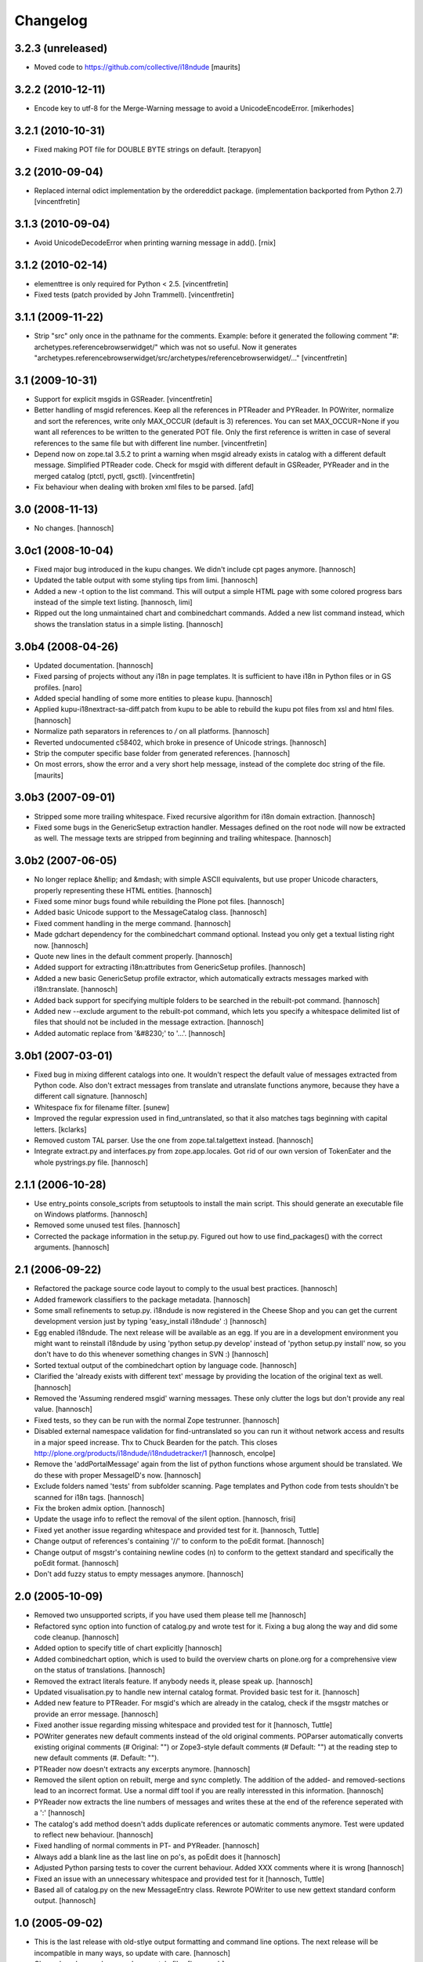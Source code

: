 Changelog
=========

3.2.3 (unreleased)
------------------

- Moved code to https://github.com/collective/i18ndude
  [maurits]


3.2.2 (2010-12-11)
------------------

- Encode key to utf-8 for the Merge-Warning message to avoid a
  UnicodeEncodeError.
  [mikerhodes]


3.2.1 (2010-10-31)
------------------

- Fixed making POT file for DOUBLE BYTE strings on default.
  [terapyon]


3.2 (2010-09-04)
----------------

- Replaced internal odict implementation by the ordereddict package.
  (implementation backported from Python 2.7)
  [vincentfretin]


3.1.3 (2010-09-04)
------------------

- Avoid UnicodeDecodeError when printing warning message in add().
  [rnix]


3.1.2 (2010-02-14)
------------------

- elementtree is only required for Python < 2.5.
  [vincentfretin]

- Fixed tests (patch provided by John Trammell).
  [vincentfretin]


3.1.1 (2009-11-22)
------------------

- Strip "src" only once in the pathname for the comments.
  Example: before it generated the following comment
  "#: archetypes.referencebrowserwidget/"
  which was not so useful. Now it generates
  "archetypes.referencebrowserwidget/src/archetypes/referencebrowserwidget/..."
  [vincentfretin]


3.1 (2009-10-31)
----------------

- Support for explicit msgids in GSReader.
  [vincentfretin]

- Better handling of msgid references. Keep all the references in PTReader
  and PYReader. In POWriter, normalize and sort the references, write only
  MAX_OCCUR (default is 3) references.
  You can set MAX_OCCUR=None if you want all references to be written to
  the generated POT file. Only the first reference is written in case of
  several references to the same file but with different line number.
  [vincentfretin]

- Depend now on zope.tal 3.5.2 to print a warning when msgid already exists
  in catalog with a different default message. Simplified PTReader code.
  Check for msgid with different default in GSReader, PYReader and in the
  merged catalog (ptctl, pyctl, gsctl).
  [vincentfretin]

- Fix behaviour when dealing with broken xml files to be parsed.
  [afd]


3.0 (2008-11-13)
----------------

- No changes.
  [hannosch]


3.0c1 (2008-10-04)
------------------

- Fixed major bug introduced in the kupu changes. We didn't include
  cpt pages anymore.
  [hannosch]

- Updated the table output with some styling tips from limi.
  [hannosch]

- Added a new -t option to the list command. This will output a simple
  HTML page with some colored progress bars instead of the simple text
  listing.
  [hannosch, limi]

- Ripped out the long unmaintained chart and combinedchart commands.
  Added a new list command instead, which shows the translation status
  in a simple listing.
  [hannosch]


3.0b4 (2008-04-26)
------------------

- Updated documentation.
  [hannosch]

- Fixed parsing of projects without any i18n in page templates. It is
  sufficient to have i18n in Python files or in GS profiles.
  [naro] 

- Added special handling of some more entities to please kupu.
  [hannosch]

- Applied kupu-i18nextract-sa-diff.patch from kupu to be able to rebuild
  the kupu pot files from xsl and html files.
  [hannosch]

- Normalize path separators in references to `/` on all platforms.
  [hannosch]

- Reverted undocumented c58402, which broke in presence of Unicode strings.
  [hannosch]

- Strip the computer specific base folder from generated references.
  [hannosch]

- On most errors, show the error and a very short help message,
  instead of the complete doc string of the file.
  [maurits]


3.0b3 (2007-09-01)
------------------

- Stripped some more trailing whitespace. Fixed recursive algorithm for
  i18n domain extraction.
  [hannosch]

- Fixed some bugs in the GenericSetup extraction handler. Messages defined
  on the root node will now be extracted as well. The message texts are
  stripped from beginning and trailing whitespace.
  [hannosch]


3.0b2 (2007-06-05)
------------------

- No longer replace &hellip; and &mdash; with simple ASCII equivalents, but
  use proper Unicode characters, properly representing these HTML entities.
  [hannosch]

- Fixed some minor bugs found while rebuilding the Plone pot files.
  [hannosch]

- Added basic Unicode support to the MessageCatalog class.
  [hannosch]

- Fixed comment handling in the merge command.
  [hannosch]

- Made gdchart dependency for the combinedchart command optional. Instead
  you only get a textual listing right now.
  [hannosch]

- Quote new lines in the default comment properly.
  [hannosch]

- Added support for extracting i18n:attributes from GenericSetup profiles.
  [hannosch]

- Added a new basic GenericSetup profile extractor, which automatically
  extracts messages marked with i18n:translate.
  [hannosch]

- Added back support for specifying multiple folders to be searched in the
  rebuilt-pot command.
  [hannosch]

- Added new --exclude argument to the rebuilt-pot command, which lets you
  specify a whitespace delimited list of files that should not be included
  in the message extraction.
  [hannosch]

- Added automatic replace from '&#8230;' to '...'.
  [hannosch]


3.0b1 (2007-03-01)
------------------

- Fixed bug in mixing different catalogs into one. It wouldn't respect the
  default value of messages extracted from Python code. Also don't extract
  messages from translate and utranslate functions anymore, because they
  have a different call signature.
  [hannosch]

- Whitespace fix for filename filter.
  [sunew]

- Improved the regular expression used in find_untranslated, so that it
  also matches tags beginning with capital letters.
  [kclarks]

- Removed custom TAL parser. Use the one from zope.tal.talgettext instead.
  [hannosch]

- Integrate extract.py and interfaces.py from zope.app.locales. Got rid of
  our own version of TokenEater and the whole pystrings.py file.
  [hannosch]


2.1.1 (2006-10-28)
------------------

- Use entry_points console_scripts from setuptools to install the main
  script. This should generate an executable file on Windows platforms.
  [hannosch]

- Removed some unused test files.
  [hannosch]

- Corrected the package information in the setup.py. Figured out how to
  use find_packages() with the correct arguments.
  [hannosch]


2.1 (2006-09-22)
----------------

- Refactored the package source code layout to comply to the usual best
  practices.
  [hannosch]

- Added framework classifiers to the package metadata.
  [hannosch]

- Some small refinements to setup.py. i18ndude is now registered in the
  Cheese Shop and you can get the current development version just by
  typing 'easy_install i18ndude' :)
  [hannosch] 

- Egg enabled i18ndude. The next release will be available as an egg. If you
  are in a development environment you might want to reinstall i18ndude by
  using 'python setup.py develop' instead of 'python setup.py install' now,
  so you don't have to do this whenever something changes in SVN :)
  [hannosch]

- Sorted textual output of the combinedchart option by language code.
  [hannosch]

- Clarified the 'already exists with different text' message by providing
  the location of the original text as well.
  [hannosch]

- Removed the 'Assuming rendered msgid' warning messages. These only clutter
  the logs but don't provide any real value.
  [hannosch]

- Fixed tests, so they can be run with the normal Zope testrunner.
  [hannosch]

- Disabled external namespace validation for find-untranslated so you can
  run it without network access and results in a major speed increase.
  Thx to Chuck Bearden for the patch. This closes
  http://plone.org/products/i18ndude/i18ndudetracker/1
  [hannosch, encolpe]

- Remove the 'addPortalMessage' again from the list of python functions
  whose argument should be translated. We do these with proper MessageID's
  now.
  [hannosch]

- Exclude folders named 'tests' from subfolder scanning. Page templates and
  Python code from tests shouldn't be scanned for i18n tags.
  [hannosch]

- Fix the broken admix option.
  [hannosch]

- Update the usage info to reflect the removal of the silent option.
  [hannosch, frisi]

- Fixed yet another issue regarding whitespace and provided test for it.
  [hannosch, Tuttle]

- Change output of references's containing '//' to conform to the poEdit
  format.
  [hannosch]

- Change output of msgstr's containing newline codes (\n) to conform to the
  gettext standard and specifically the poEdit format.
  [hannosch]

- Don't add fuzzy status to empty messages anymore.
  [hannosch]


2.0 (2005-10-09)
----------------

- Removed two unsupported scripts, if you have used them please tell me
  [hannosch]

- Refactored sync option into function of catalog.py and wrote test for it.
  Fixing a bug along the way and did some code cleanup.
  [hannosch]

- Added option to specify title of chart explicitly
  [hannosch]

- Added combinedchart option, which is used to build the overview charts
  on plone.org for a comprehensive view on the status of translations.
  [hannosch]

- Removed the extract literals feature. If anybody needs it, please speak up.
  [hannosch]

- Updated visualisation.py to handle new internal catalog format.
  Provided basic test for it.
  [hannosch]

- Added new feature to PTReader. For msgid's which are already in the
  catalog, check if the msgstr matches or provide an error message.
  [hannosch]

- Fixed another issue regarding missing whitespace and provided test for it
  [hannosch, Tuttle]

- POWriter generates new default comments instead of the old original
  comments. POParser automatically converts existing original comments
  (# Original: "") or Zope3-style default comments (# Default: "") at the
  reading step to new default comments (#. Default: "").

- PTReader now doesn't extracts any excerpts anymore.
  [hannosch]

- Removed the silent option on rebuilt, merge and sync completly. The
  addition of the added- and removed-sections lead to an incorrect format.
  Use a normal diff tool if you are really interessted in this information.
  [hannosch]

- PYReader now extracts the line numbers of messages and writes these at
  the end of the reference seperated with a ':'
  [hannosch]

- The catalog's add method doesn't adds duplicate references or automatic
  comments anymore. Test were updated to reflect new behaviour.
  [hannosch]

- Fixed handling of normal comments in PT- and PYReader.
  [hannosch]

- Always add a blank line as the last line on po's, as poEdit does it
  [hannosch]

- Adjusted Python parsing tests to cover the current behaviour. Added XXX
  comments where it is wrong
  [hannosch]

- Fixed an issue with an unnecessary whitespace and provided test for it
  [hannosch, Tuttle]

- Based all of catalog.py on the new MessageEntry class.
  Rewrote POWriter to use new gettext standard conform output.
  [hannosch]


1.0 (2005-09-02)
----------------

- This is the last release with old-stlye output formatting and command line
  options. The next release will be incompatible in many ways, so update
  with care.
  [hannosch]

- Cleaned up docs and removed some stale files
  [hannosch]

- untranslated.py: fixed handling of new i18n:attributes with trailing
  semicolon as introduced by myself ;) thx to xaNz for pointing me to it
  [hannosch]

- Added a new MessageEntry class to base the MessageCatalog on, added new
  default_comment constant, reformated the Changelog as HISTORY.txt
  [hannosch]

- Fixed path handling in tests and wrote tests for PYParser
  [deo]

- Adjusted tests to pass on new behaviour of 'unneeded literal msgids'
  now getting added and warning shown
  [hannosch]

- Instead of only showing a warning about 'unneeded literal msgids'
  these get added now
  [tuttle]

- move the utils.py from PloneTranslations here, Removed ## X more comments
  [hannosch]

- Preserve special ## comments, added tests for special comments,
  started PageTemplate parsing tests
  [hannosch]

- added test for po file writing and allowed filenames without excerpt
  (lines starting with #: without corresponding #. lines)
  [hannosch]

- added test infrastructure and tests for po file parsing
  [hannosch]

- Fix an issue in merge option when trying to merge two files
  [hannosch]


0.6 (2005-07-04)
----------------

- tagged and released 0.6
  [batlogg]

- pystring: add 'addPortalMessage' to the list of python functions whose
  argument should be translated. This allows to catch the new-style portal-
  messages in Plone 2.1 to be automagically extracted
  [hannosch]


0.5 (2005-06-14)
----------------

- tagged and released 0.5
  [batlogg]

- as html-entities in msgstr's are bad, don't provide them in the original
  comments. this has confused translators.
  [hannosch]

- untranslated.py: Added a new handler available through a command line
  switch, generally ignore text in script and style tags
  [hannosch]

- Fixed whitespace error in generation of #, fuzzy comments
  [hannosch]

- i18ndude now takes a second pot to merge in the merge and rebuild-pot
  commands, this is useful if you have both a manual.pot and a generated.pot
  [hannosch]

- catalog.py (MessageCatalog) added a new method addToSameFileName() which
  adds in a msgid but adds the excerpt to an existing filename occurrence
  This is used in i18ngenerator.py of PloneTranslations to add in actions
  like "Edit" as msgids and adds all types these are definied to the same
  occurrence rather than generating a new one for each type
  [hannosch]

- catalog.py (POWriter.write) takes a new argument noMoreComments that
  supresses the "## xx More..." comments
  [hannosch]

- Also fill in the Original comments when parsing i18n:attributes
  This allows for efficient handling of named i18n:attributes
  [hannosch]

- Refactored the English Translation stuff and renamed it to Original
  [hannosch]

- When syncing po-files the old and new original comments are compared and
  the msgid is set to fuzzy if these aren't the same, meaning the msgid has
  changed and needs some verification
  [hannosch]

- Added optional allcomments argument and get_original() method
  These are used in the latest PloneTranslations tests to compare
  the original value of a msgid with the msgstr
  [hannosch]

- Set chart width to 1000px. Plone has too many translations ;)
  [hannosch]

- Included a new option to scan python scripts for messages.
  Currently it looks for the _(), translate() and uranslate()
  functions. It is based on pygettext.py from Python and some
  ideas taken from Zope's extract.py.
  [hannosch]

- catalog.py (POWriter._print_entry): Added a second # to "English
  translation" lines so that those lines don't get written out twice.
  Which happens because we try to preserve comments.
  [dn]


0.4 (2005-05-08)
----------------

- Moved from cvs.sf.net to svn.plone.org. History was NOT migrated
  check http://cvs.sf.net/viewcvs.py/plone-i18n/i18ndude for older 
  revisions.
  [batlogg]

- Older entries can be found in the ChangeLog.
